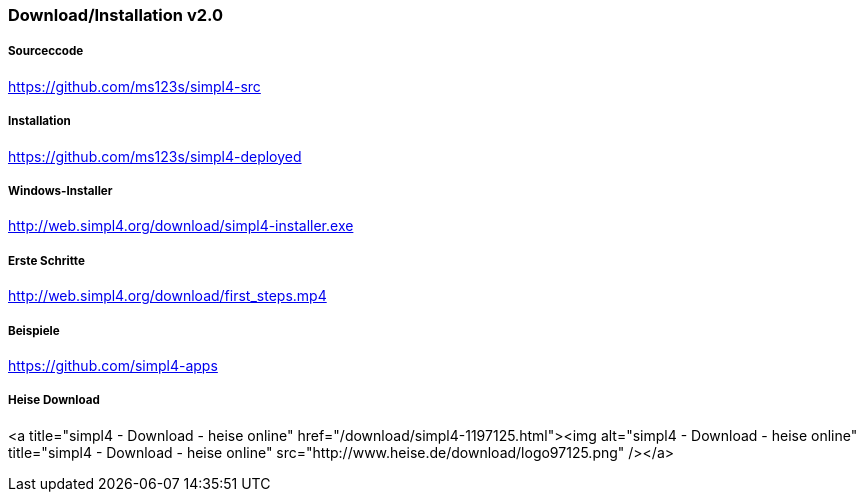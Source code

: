 :linkattrs:
:source-highlighter: rouge

=== Download/Installation v2.0 ===


===== Sourceccode =====

link:https://github.com/ms123s/simpl4-src[https://github.com/ms123s/simpl4-src,window="_blank"]

===== Installation =====

link:https://github.com/ms123s/simpl4-deployed[https://github.com/ms123s/simpl4-deployed,window="_blank"]

===== Windows-Installer =====

link:http://web.simpl4.org/download/simpl4-installer.exe[http://web.simpl4.org/download/simpl4-installer.exe,window="_blank"]

===== Erste Schritte =====

link:http://web.simpl4.org/download/first_steps.mp4[http://web.simpl4.org/download/first_steps.mp4,window="_blank"]

===== Beispiele =====

link:https://github.com/simpl4-apps[https://github.com/simpl4-apps,window="_blank"]

===== Heise Download =====

<a title="simpl4 - Download - heise online" href="/download/simpl4-1197125.html"><img alt="simpl4 - Download - heise online" title="simpl4 - Download - heise online" src="http://www.heise.de/download/logo97125.png" /></a>
